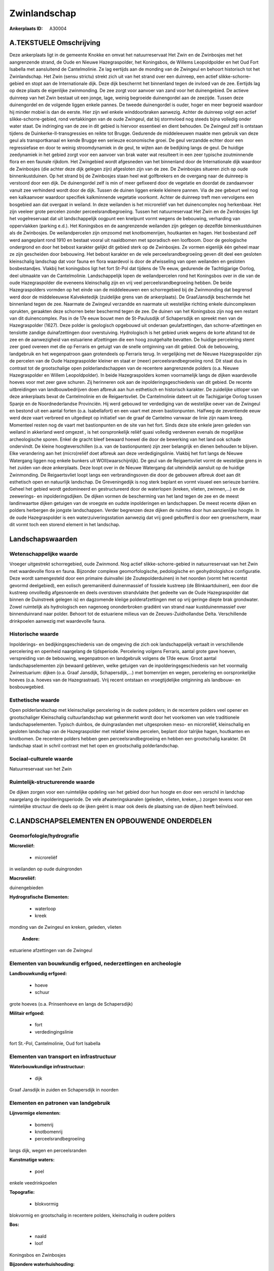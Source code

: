 Zwinlandschap
=============

:Ankerplaats ID: A30004




A.TEKSTUELE Omschrijving
------------

Deze ankerplaats ligt in de gemeente Knokke en omvat het
natuurreservaat Het Zwin en de Zwinbosjes met het aangrenzende strand,
de Oude en Nieuwe Hazegraspolder, het Koningsbos, de Willems
Leopoldpolder en het Oud Fort Isabella met aansluitend de Cantelmolinie.
Ze lag eertijds aan de monding van de Zwingeul en behoort historisch tot
het Zwinlandschap. Het Zwin (sensu strictu) strekt zich uit van het
strand over een duinreep, een actief slikke-schorre-gebied en stopt aan
de Internationale dijk. Deze dijk beschermt het binnenland tegen de
invloed van de zee. Eertijds lag op deze plaats de eigenlijke
zwinmonding. De zee zorgt voor aanvoer van zand voor het duinengebied.
De actieve duinreep van het Zwin bestaat uit een jonge, lage, weinig
begroeide duinengordel aan de zeezijde. Tussen deze duinengordel en de
volgende liggen enkele pannes. De tweede duinengordel is ouder, hoger en
meer begroeid waardoor hij minder mobiel is dan de eerste. Hier zijn wel
enkele winddoorbraken aanwezig. Achter de duinreep volgt een actief
slikke-schorre-gebied, rond vertakkingen van de oude Zwingeul, dat bij
stormvloed nog steeds bijna volledig onder water staat. De indringing
van de zee in dit gebied is hiervoor essentieel en dient behouden. De
Zwingeul zelf is ontstaan tijdens de Duinkerke-II-transgressies en
reikte tot Brugge. Gedurende de middeleeuwen maakte men gebruik van deze
geul als transportkanaal en kende Brugge een serieuze economische groei.
De geul verzandde echter door een regressiefase en door te weinig
stroomdynamiek in de geul, te wijten aan de bedijking langs de geul. De
huidige zeedynamiek in het gebied zorgt voor een aanvoer van brak water
wat resulteert in een zeer typische zoutminnende flora en een faunale
rijkdom. Het Zwingebied wordt afgesneden van het binnenland door de
Internationale dijk waardoor de Zwinbosjes (die achter deze dijk gelegen
zijn) afgesloten zijn van de zee. De Zwinbosjes situeren zich op oude
binnenkustduinen. Op het strand bij de Zwinbosjes staan heel wat
golfbrekers en de overgang naar de duinreep is verstoord door een dijk.
De duinengordel zelf is min of meer gefixeerd door de vegetatie en
doordat de zandaanvoer vanuit zee verhinderd wordt door de dijk. Tussen
de duinen liggen enkele kleinere pannen. Via de zee gebeurt wel nog een
kalkaanvoer waardoor specifiek kalkminnende vegetatie voorkomt. Achter
de duinreep treft men vervolgens een bosgebied aan dat overgaat in
weiland. In deze weilanden is het microreliëf van het duinencomplex nog
herkenbaar. Het zijn veeleer grote percelen zonder
perceelsrandbegroeiing. Tussen het natuurreservaat Het Zwin en de
Zwinbosjes ligt het vogelreservaat dat uit landschappelijk oogpunt een
knelpunt vormt wegens de bebouwing, verharding van oppervlakken (parking
e.d.). Het Koningsbos en de aangrenzende weilanden zijn gelegen op
dezelfde binnenkustduinen als de Zwinbosjes. De weilandpercelen zijn
omzoomd met knotbomenrijen, houtkanten en hagen. Het bosbestand zelf
werd aangeplant rond 1910 en bestaat vooral uit naaldbomen met
sporadisch een loofboom. Door de geologische ondergrond en door het
bebost karakter gelijkt dit gebied sterk op de Zwinbosjes. Ze vormen
eigenlijk één geheel maar ze zijn gescheiden door bebouwing. Het bebost
karakter en de vele perceelsrandbegroeiing geven dit deel een gesloten
kleinschalig landschap dat voor fauna en flora waardevol is door de
afwisseling van open weilanden en gesloten bosbestandjes. Vlakbij het
koningsbos ligt het fort St-Pol dat tijdens de 17e eeuw, gedurende de
Tachtigjarige Oorlog, deel uitmaakte van de Cantelmolinie.
Landschappelijk lopen de weilandpercelen rond het Koningsbos over in die
van de oude Hazegraspolder die eveneens kleinschalig zijn en vrij veel
perceelsrandbegroeiing hebben. De beide Hazegraspolders vormden op het
einde van de middeleeuwen een schorregebied bij de Zwinmonding dat
begrensd werd door de middeleeuwse Kalveketedijk (zuidelijke grens van
de ankerplaats). De GraafJansdijk beschermde het binnenland tegen de
zee. Naarmate de Zwingeul verzandde en naarmate uit westelijke richting
enkele duincomplexen oprukten, geraakten deze schorren beter beschermd
tegen de zee. De duinen van het Koningsbos zijn nog een restant van dit
duinencomplex. Pas in de 17e eeuw bouwt men de St-Paulusdijk of
Schapersdijk en spreekt men van de Hazegraspolder (1627). Deze polder is
geologisch opgebouwd uit onderaan geulafzettingen, dan
schorre-afzettingen en tenslotte zandige duinafzettingen door
overstuiving. Hydrologisch is het gebied uniek wegens de korte afstand
tot de zee en de aanwezigheid van estuariene afzettingen die een hoog
zoutgehalte bevatten. De huidige percelering stemt zeer goed overeen met
die op Ferraris en getuigt van de snelle ontginning van dit gebied. Ook
de bebouwing, landgebruik en het wegenpatroon gaan grotendeels op
Ferraris terug. In vergelijking met de Nieuwe Hazegraspolder zijn de
percelen van de Oude Hazegraspolder kleiner en staat er (meer)
perceelsrandbegroeiing rond. Dit staat dus in contrast tot de
grootschalige open polderlandschappen van de recentere aangrenzende
polders (o.a. Nieuwe Hazegraspolder en Willem Leopoldpolder). In beide
Hazegraspolders komen voornamelijk langs de dijken waardevolle hoeves
voor met zeer gave schuren. Zij herinneren ook aan de
inpolderingsgeschiedenis van dit gebied. De recente uitbreidingen van
landbouwbedrijven doen afbreuk aan hun esthetisch en historisch
karakter. De zuidelijke uitloper van deze ankerplaats bevat de
Cantelmolinie en de Reigaertsvliet. De Cantelmolinie dateert uit de
Tachigjarige Oorlog tussen Spanje en de Noordnederlandse Provinciën. Hij
werd gebouwd ter verdediging van de westelijke oever van de Zwingeul en
bestond uit een aantal forten (o.a. Isabellafort) en een vaart met zeven
bastionpunten. Halfweg de zeventiende eeuw werd deze vaart verbreed en
uitgediept op initiatief van de graaf de Cantelmo vanwaar de linie zijn
naam kreeg. Momenteel resten nog de vaart met bastionpunten en de site
van het fort. Sinds deze site enkele jaren geleden van weiland in
akkerland werd omgezet , is het oorspronkelijk reliëf quasi volledig
verdwenen evenals de mogelijkse archeologische sporen. Enkel de gracht
bleef bewaard hoewel die door de bewerking van het land ook schade
ondervindt. De kleine hoogteverschillen (o.a. van de bastionpunten) zijn
zeer belangrijk en dienen behouden te blijven. Elke verandering aan het
(micro)reliëf doet afbreuk aan deze verdedigingslinie. Vlakbij het fort
langs de Nieuwe Watergang liggen nog enkele bunkers uit
WOII(waarschijnlijk). De geul van de Reigaertsvliet vormt de westelijke
grens in het zuiden van deze ankerplaats. Deze loopt over in de Nieuwe
Watergang dat uiteindelijk aansluit op de huidige Zwinmonding. De
Reigaertsvliet loopt langs een verbrandingsoven die door de gebouwen
afbreuk doet aan dit esthetisch open en natuurlijk landschap. De
Greveningedijk is nog sterk beplant en vormt visueel een serieuze
barriére. Geheel het gebied wordt gedomineerd en gestructureerd door de
waterlopen (kreken, vlieten, zwinnen,…) en de zeewerings- en
inpolderingsdijken. De dijken vormen de bescherming van het land tegen
de zee en de meest landinwaartse dijken getuigen van de vroegste en
oudste inpolderingen en landschappen. De meest recente dijken en polders
herbergen de jongste landschappen. Verder begrenzen deze dijken de
ruimtes door hun aanzienlijke hoogte. In de oude Hazegraspolder is een
waterzuiveringsstation aanwezig dat vrij goed gebufferd is door een
groenscherm, maar dit vormt toch een storend element in het landschap. 



Landschapswaarden
-----------------


Wetenschappelijke waarde
~~~~~~~~~~~~~~~~~~~~~~~~


Vroeger uitgestrekt schorregebied, oude Zwinmond. Nog actief
slikke-schorre-gebied in natuurreservaat van het Zwin met waardevolle
flora en fauna. Bijzonder complexe geomorfologische, pedologische en
geohydrologishce configuratie. Deze wordt samengesteld door een primaire
duinvallei (de Zoutepolderduinen) in het noorden (vormt het recentst
gevormd deelgebied), een eolisch geremaniëerd duinenmassief of fossiele
kustreep (de Blinkaartduinen), een door die kustreep onvolledig
afgesnoerde en deels overstoven strandvlakte (het gedeelte van de Oude
Hazegraspolder dat binnen de Duinstreek gelegen is) en dagzomende
kleiige polderafzettingen met op vrij geringe diepte brak grondwater.
Zowel ruimtelijk als hydrologisch een nagenoeg ononderbroken gradiënt
van strand naar kustduinenmassief over binnenduinrand naar polder.
Behoort tot de estuariene milieus van de Zeeuws-Zuidhollandse Delta.
Verschillende drinkpoelen aanwezig met waardevolle fauna.

Historische waarde
~~~~~~~~~~~~~~~~~~


Inpolderings- en bedijkingsgeschiedenis van de omgeving die zich ook
landschappelijk vertaalt in verschillende percelering en openheid
naargelang de tijdsperiode. Percelering volgens Ferraris, aantal grote
gave hoeven, verspreiding van de bebouwing, wegenpatroon en landgebruik
volgens de 17de eeuw. Groot aantal landschapselementen zijn bewaard
gebleven, welke getuigen van de inpolderingsgeschiedenis van het
voormalig Zwinestuarium: dijken (o.a. Graaf Jansdijk, Schapersdijk,…)
met bomenrijen en wegen, percelering en oorspronkelijke hoeves (o.a.
hoeves van de Hazegrastraat). Vrij recent ontstaan en vroegtijdelijke
ontginning als landbouw- en bosbouwgebied.

Esthetische waarde
~~~~~~~~~~~~~~~~~~

Open polderlandschap met kleinschalige
percelering in de oudere polders; in de recentere polders veel opener en
grootschaliger Kleinschalig cultuurlandschap wat gekenmerkt wordt door
het voorkomen van vele traditionele landschapselementen. Typisch
duinbos, de duingraslanden met uitgesproken meso- en microreliëf,
kleinschalig en gesloten landschap van de Hazegraspolder met relatief
kleine percelen, beplant door talrijke hagen, houtkanten en knotbomen.
De recentere polders hebben geen perceelsrandbegroeiing en hebben een
grootschalig karakter. Dit landschap staat in schril contrast met het
open en grootschalig polderlandschap.


Sociaal-culturele waarde
~~~~~~~~~~~~~~~~~~~~~~~~



Natuurreservaat van het Zwin

Ruimtelijk-structurerende waarde
~~~~~~~~~~~~~~~~~~~~~~~~~~~~~~~~

De dijken zorgen voor een ruimtelijke opdeling van het gebied door
hun hoogte en door een verschil in landchap naargelang de
inpolderingsperiode. De vele afwateringskanalen (geleden, vlieten,
kreken,..) zorgen tevens voor een ruimtelijke structuur die deels op de
ijken geënt is maar ook deels de plaatsing van de dijken heeft
beïnvloed.



C.LANDSCHAPSELEMENTEN EN OPBOUWENDE ONDERDELEN
--------------------------------------------



Geomorfologie/hydrografie
~~~~~~~~~~~~~~~~~~~~~~~~~


**Microreliëf:**

 * microreliëf


in weilanden op oude duingronden

**Macroreliëf:**

duinengebieden

**Hydrografische Elementen:**

 * waterloop
 * kreek


monding van de Zwingeul en kreken, geleden, vlieten

 **Andere:**
estuariene afzettingen van de Zwingeul

Elementen van bouwkundig erfgoed, nederzettingen en archeologie
~~~~~~~~~~~~~~~~~~~~~~~~~~~~~~~~~~~~~~~~~~~~~~~~~~~~~~~~~~~~~~~

**Landbouwkundig erfgoed:**

 * hoeve
 * schuur


grote hoeves (o.a. Prinsenhoeve en langs de Schapersdijk)

**Militair erfgoed:**

 * fort
 * verdedingingslinie


fort St.-Pol, Cantelmolinie, Oud fort Isabella

Elementen van transport en infrastructuur
~~~~~~~~~~~~~~~~~~~~~~~~~~~~~~~~~~~~~~~~~

**Waterbouwkundige infrastructuur:**

 * dijk


Graaf Jansdijk in zuiden en Schapersdijk in noorden

Elementen en patronen van landgebruik
~~~~~~~~~~~~~~~~~~~~~~~~~~~~~~~~~~~~~

**Lijnvormige elementen:**

 * bomenrij
 * knotbomenrij
 * perceelsrandbegroeiing

langs dijk, wegen en perceelsranden

**Kunstmatige waters:**

 * poel


enkele veedrinkpoelen

**Topografie:**

 * blokvormig


blokvormig en grootschalig in recentere polders, kleinschalig in
oudere polders

**Bos:**

 * naald
 * loof


Koningsbos en Zwinbosjes

**Bijzondere waterhuishouding:**

 * polder


brak grondwater op geringe diepte

Opmerkingen en knelpunten
~~~~~~~~~~~~~~~~~~~~~~~~~


Het vogelreservaat rond het natuurreservaat is een storend element
aangezien de gebouwen in dit natuurlijke duinengebied niet thuis horen.
Dit gebied loopt ook op Nederlands grondgebied verder. Zuiveringsstation
in de Oude Hzaegraspolder is storend element; De oprukkende bebouwing in
Oosthoek dreigt delen van deze ankerplaats te isoleren van de rest. De
recente uitbreidingen bij landbouwbedrijven doen afbreuk aan het
historisch karakter en de esthetische waarde van de veelal waardevolle
en gave hoeves.
